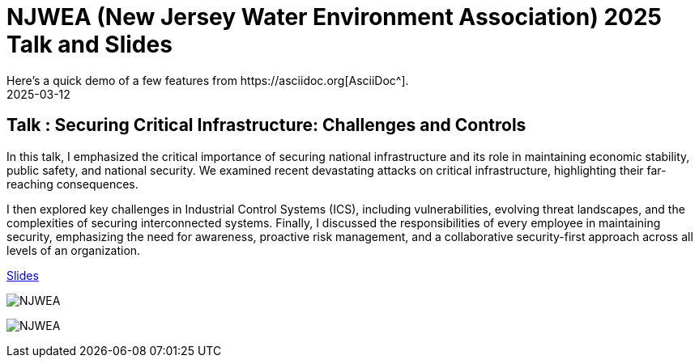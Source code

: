 = NJWEA (New Jersey Water Environment Association) 2025 Talk and Slides
:imagesdir: /assets/images/posts/NJWEA/
:page-excerpt: This post has the slides related to my talk in the NJWEA Conference
:page-tags: [Talk, NJWEA, ICS, SCADA, Security]
:revdate: 2025-03-12
// :page-published: false
Here's a quick demo of a few features from https://asciidoc.org[AsciiDoc^].

== Talk : Securing Critical Infrastructure: Challenges and Controls

In this talk, I emphasized the critical importance of securing national infrastructure and its role in maintaining economic stability, public safety, and national security. We examined recent devastating attacks on critical infrastructure, highlighting their far-reaching consequences.

I then explored key challenges in Industrial Control Systems (ICS), including vulnerabilities, evolving threat landscapes, and the complexities of securing interconnected systems. Finally, I discussed the responsibilities of every employee in maintaining security, emphasizing the need for awareness, proactive risk management, and a collaborative security-first approach across all levels of an organization.

link:https://github.com/sheshakandula/slides/blob/main/Securing-Critical-Infrastructure-Challenges-and-ControlsV1.pdf[Slides]

image:IMG_2375.png[NJWEA]

image:IMG_2381.png[NJWEA]

